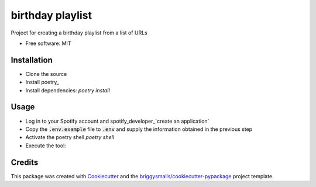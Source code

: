 =================
birthday playlist
=================

.. image:: https://img.shields.io/travis/briggySmalls/birthday_playlist.svg
        :target: https://travis-ci.com/briggySmalls/birthday_playlist

Project for creating a birthday playlist from a list of URLs

* Free software: MIT

Installation
------------

- Clone the source
- Install poetry_
- Install dependencies: `poetry install`

.. poetry_: https://python-poetry.org/

Usage
-----

- Log in to your Spotify account and spotify_developer_`create an application`
- Copy the :code:`.env.example` file to :code:`.env` and supply the information obtained in the previous step
- Activate the poetry shell `poetry shell`
- Execute the tool:

.. code-block:: bash
    birthday_playlist --help

.. spotify_developer_: https://developer.spotify.com/dashboard/applications

Credits
-------

This package was created with Cookiecutter_ and the `briggysmalls/cookiecutter-pypackage`_ project template.

.. _Cookiecutter: https://github.com/audreyr/cookiecutter
.. _`briggysmalls/cookiecutter-pypackage`: https://github.com/audreyr/cookiecutter-pypackage
